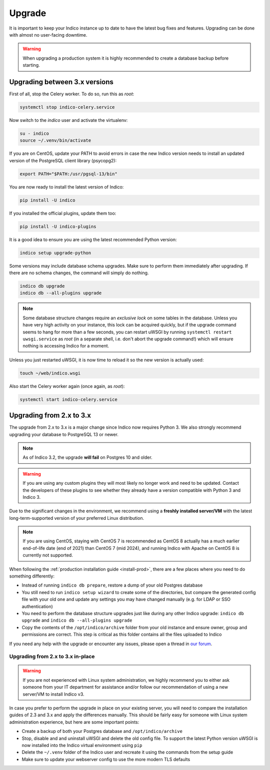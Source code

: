 Upgrade
=======

It is important to keep your Indico instance up to date to have the
latest bug fixes and features.  Upgrading can be done with almost no
user-facing downtime.

.. warning::

    When upgrading a production system it is highly recommended to
    create a database backup before starting.

Upgrading between 3.x versions
------------------------------

First of all, stop the Celery worker.  To do so, run this as *root*:

.. code-block:: shell

    systemctl stop indico-celery.service

Now switch to the *indico* user and activate the virtualenv:

.. code-block:: shell

    su - indico
    source ~/.venv/bin/activate

If you are on CentOS, update your PATH to avoid errors in case the new
Indico version needs to install an updated version of the PostgreSQL client
library (psycopg2):

.. code-block:: shell

    export PATH="$PATH:/usr/pgsql-13/bin"

You are now ready to install the latest version of Indico:

.. code-block:: shell

    pip install -U indico

If you installed the official plugins, update them too:

.. code-block:: shell

    pip install -U indico-plugins

It is a good idea to ensure you are using the latest recommended Python version:

.. code-block:: shell

    indico setup upgrade-python

Some versions may include database schema upgrades.  Make sure to
perform them immediately after upgrading.  If there are no schema
changes, the command will simply do nothing.

.. code-block:: shell

    indico db upgrade
    indico db --all-plugins upgrade

.. note::

    Some database structure changes require an *exclusive lock* on
    some tables in the database.  Unless you have very high activity
    on your instance, this lock can be acquired quickly, but if the
    upgrade command seems to hang for more than a few seconds, you can
    restart uWSGI by running ``systemctl restart uwsgi.service`` as
    *root* (in a separate shell, i.e. don't abort the upgrade command!)
    which will ensure nothing is accessing Indico for a moment.

Unless you just restarted uWSGI, it is now time to reload it so the new
version is actually used:

.. code-block:: shell

    touch ~/web/indico.wsgi


Also start the Celery worker again (once again, as *root*):

.. code-block:: shell

    systemctl start indico-celery.service



Upgrading from 2.x to 3.x
-------------------------

The upgrade from 2.x to 3.x is a major change since Indico now requires
Python 3. We also strongly recommend upgrading your database to PostgreSQL 13
or newer.

.. note::

    As of Indico 3.2, the upgrade **will fail** on Postgres 10 and older.

.. warning::

    If you are using any custom plugins they will most likely no longer work and
    need to be updated. Contact the developers of these plugins to see whether they
    already have a version compatible with Python 3 and Indico 3.

Due to the significant changes in the environment, we recommend using a **freshly
installed server/VM** with the latest long-term-supported version of your preferred
Linux distribution.

.. note::

    If you are using CentOS, staying with CentOS 7 is recommended as CentOS 8
    actually has a much earlier end-of-life date (end of 2021) than CentOS 7
    (mid 2024), and running Indico with Apache on CentOS 8 is currently not
    supported.

When following the :ref:`production installation guide <install-prod>`, there
are a few places where you need to do something differently:

- Instead of running ``indico db prepare``, restore a dump of your old Postgres
  database
- You still need to run ``indico setup wizard`` to create some of the directories,
  but compare the generated config file with your old one and update any settings
  you may have changed manually (e.g. for LDAP or SSO authentication)
- You need to perform the database structure upgrades just like during any other
  Indico upgrade: ``indico db upgrade`` and ``indico db --all-plugins upgrade``
- Copy the contents of the ``/opt/indico/archive`` folder from your old instance and
  ensure owner, group and permissions are correct. This step is critical as this folder
  contains all the files uploaded to Indico

If you need any help with the upgrade or encounter any issues, please open a thread
in `our forum`_.

Upgrading from 2.x to 3.x in-place
~~~~~~~~~~~~~~~~~~~~~~~~~~~~~~~~~~

.. warning::

    If you are not experienced with Linux system administration, we highly recommend
    you to either ask someone from your IT department for assistance and/or follow our
    recommendation of using a new server/VM to install Indico v3.

In case you prefer to perform the upgrade in place on your existing server, you will
need to compare the installation guides of 2.3 and 3.x and apply the differences
manually.  This should be fairly easy for someone with Linux system administration
experience, but here are some important points:

- Create a backup of both your Postgres database and ``/opt/indico/archive``
- Stop, disable and and uninstall uWSGI and delete the old config file. To support
  the latest Python version uWSGI is now installed into the Indico virtual environment
  using ``pip``
- Delete the ``~/.venv`` folder of the Indico user and recreate it using the commands
  from the setup guide
- Make sure to update your webserver config to use the more modern TLS defaults


.. _our forum: https://talk.getindico.io/
